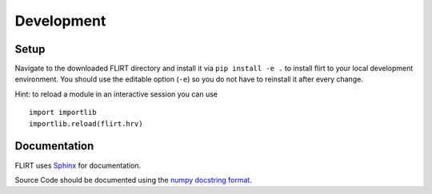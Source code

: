Development
===========

Setup
-----

Navigate to the downloaded FLIRT directory and install it via
``pip install -e .`` to install flirt to your local development
environment. You should use the editable option (``-e``) so you do not
have to reinstall it after every change.

Hint: to reload a module in an interactive session you can use

::

   import importlib
   importlib.reload(flirt.hrv)

Documentation
-------------

FLIRT uses `Sphinx <https://www.sphinx-doc.org>`__ for documentation.

Source Code should be documented using the `numpy docstring
format <https://numpydoc.readthedocs.io/en/latest/format.html#docstring-standard>`__.